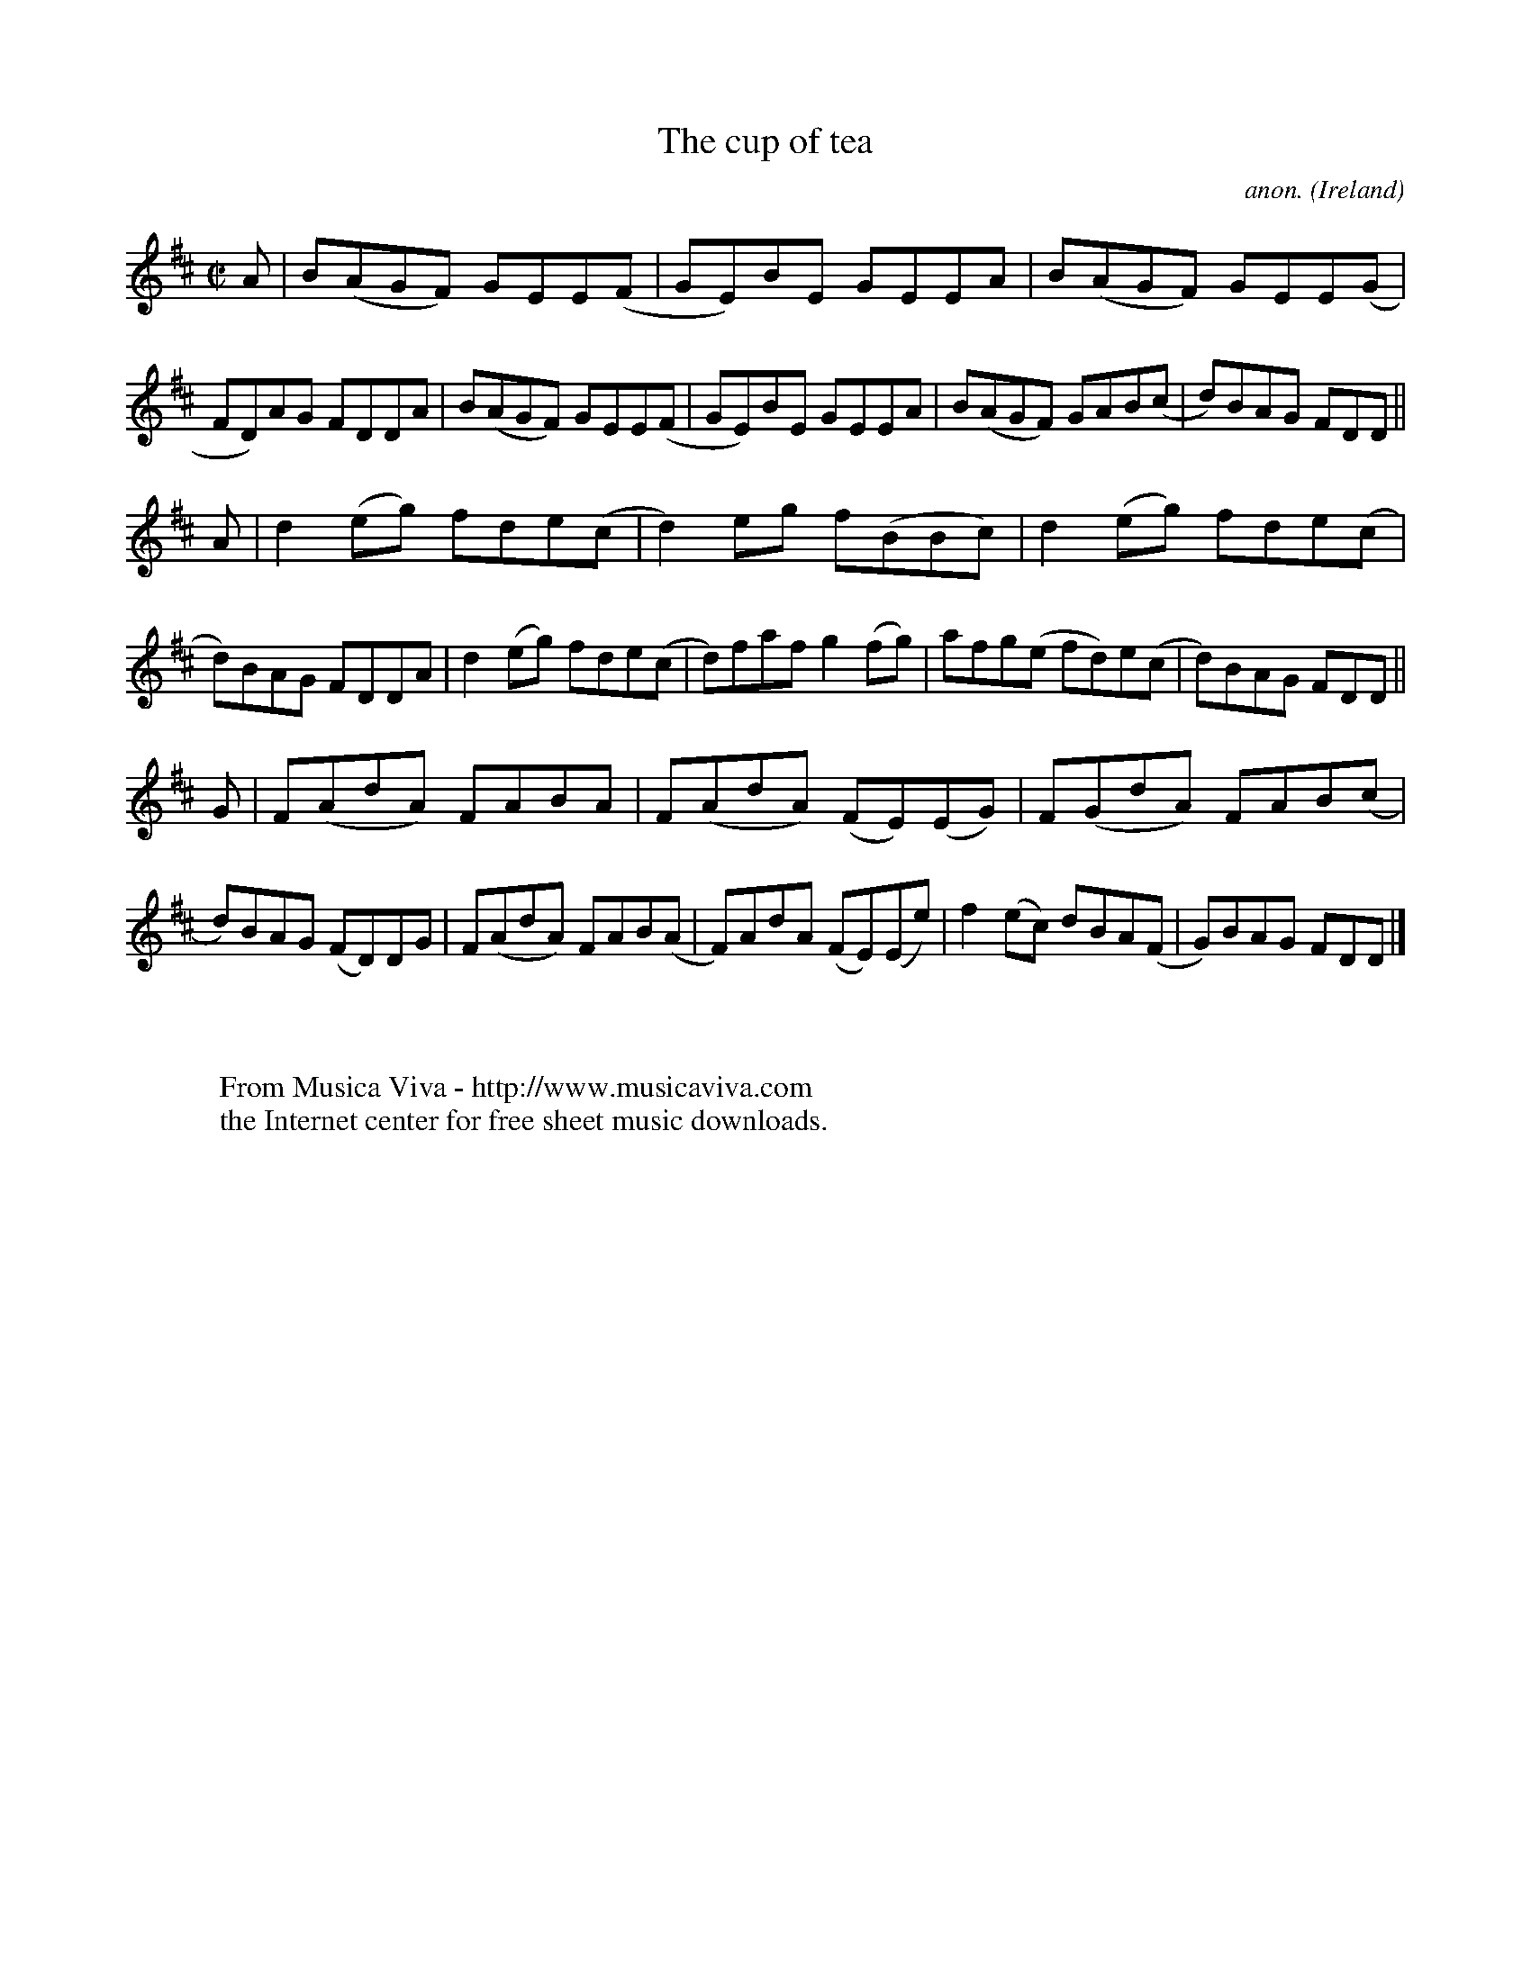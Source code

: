 X:792
T:The cup of tea
C:anon.
O:Ireland
B:Francis O'Neill: "The Dance Music of Ireland" (1907) no. 792
R:Reel
Z:Transcribed by Frank Nordberg - http://www.musicaviva.com
F:http://www.musicaviva.com/abc/tunes/ireland/oneill-1001/0792/oneill-1001-0792-1.abc
M:C|
L:1/8
K:D
A|B(AGF) GEE(F|GE)BE GEEA|B(AGF) GEE(G|FD)AG FDDA|B(AGF) GEE(F|GE)BE GEEA|B(AGF) GAB(c|d)BAG FDD||
A|d2(eg) fde(c|d2)eg f(BBc)|d2(eg) fde(c|d)BAG FDDA|d2(eg) fde(c|d)faf g2(fg)|afg(e fd)e(c|d)BAG FDD||
G|F(AdA) FABA|F(AdA) (FE)(EG)|F(GdA) FAB(c|d)BAG (FD)DG|F(AdA) FAB(A|F)AdA (FE)(Ee)|f2(ec) dBA(F|G)BAG FDD|]
W:
W:
W:  From Musica Viva - http://www.musicaviva.com
W:  the Internet center for free sheet music downloads.
